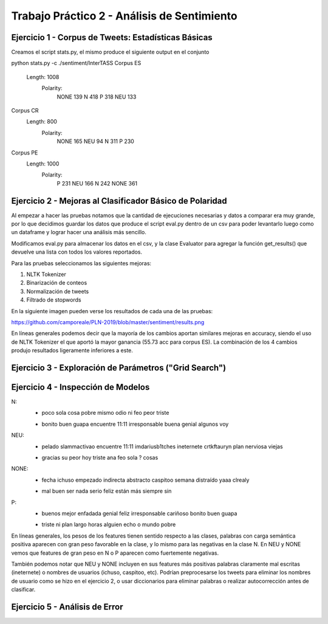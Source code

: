 Trabajo Práctico 2 - Análisis de Sentimiento
==============================================


Ejercicio 1 - Corpus de Tweets: Estadísticas Básicas
-------------------------------------------------------

Creamos el script stats.py, el mismo produce el siguiente output en el conjunto 

python stats.py -c ./sentiment/InterTASS
Corpus ES
  Length: 1008
   Polarity: 
       NONE 139
       N 418
       P 318
       NEU 133
Corpus CR
  Length: 800
   Polarity: 
       NONE 165
       NEU 94
       N 311
       P 230
Corpus PE
  Length: 1000
   Polarity: 
       P 231
       NEU 166
       N 242
       NONE 361



Ejercicio 2 - Mejoras al Clasificador Básico de Polaridad
---------------------------------------------------------

Al empezar a hacer las pruebas notamos que la cantidad de ejecuciones necesarias y datos a comparar era muy grande, por lo que decidimos guardar los datos que produce el script eval.py dentro de un csv para poder levantarlo luego como un dataframe y lograr hacer una análisis más sencillo.

Modificamos eval.py para almacenar los datos en el csv, y la clase Evaluator para agregar la función get_results() que devuelve una lista con todos los valores reportados.

Para las pruebas seleccionamos las siguientes mejoras:

1. NLTK Tokenizer
2. Binarización de conteos
3. Normalización de tweets
4. Filtrado de stopwords

En la siguiente imagen pueden verse los resultados de cada una de las pruebas:

https://github.com/camporeale/PLN-2019/blob/master/sentiment/results.png

En líneas generales podemos decir que la mayoría de los cambios aportan similares mejoras en accuracy, siendo el uso de NLTK Tokenizer el que aportó la mayor ganancia (55.73 acc para corpus ES). La combinación de los 4 cambios produjo resultados ligeramente inferiores a este.



Ejercicio 3 - Exploración de Parámetros ("Grid Search")
-------------------------------------------------------


Ejercicio 4 - Inspección de Modelos
-----------------------------------

N:
  + poco sola cosa pobre mismo odio ni feo peor triste
  - bonito buen guapa encuentre 11:11 irresponsable buena genial algunos voy 

NEU:
  + pelado slammactivao encuentre 11:11 imdariusb1tches ineternete crtkftauryn plan nerviosa viejas
  - gracias su peor hoy triste ana feo sola ? cosas


NONE:
  + fecha ichuso empezado indirecta abstracto caspitoo semana distraído yaaa clrealy
  - mal buen ser nada serio feliz están más siempre sin
  
P:
  + buenos mejor enfadada genial feliz irresponsable cariñoso bonito buen guapa
  - triste ni plan largo horas alguien echo o mundo pobre


En líneas generales, los pesos de los features tienen sentido respecto a las clases, palabras con carga semántica positiva aparecen con gran peso favorable en la clase, y lo mismo para las negativas en la clase N. En NEU y NONE vemos que features de gran peso en N o P aparecen como fuertemente negativas.

También podemos notar que NEU y NONE incluyen en sus features más positivas palabras claramente mal escritas (ineternete) o nombres de usuarios (ichuso, caspitoo, etc). Podrían preprocesarse los tweets para eliminar los nombres de usuario como se hizo en el ejercicio 2, o usar diccionarios para eliminar palabras o realizar autocorrección antes de clasificar.



Ejercicio 5 - Análisis de Error
-----------------------------------

